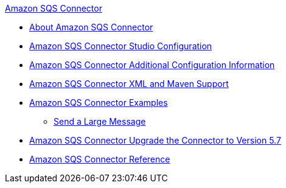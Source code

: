 .xref:index.adoc[Amazon SQS Connector]
* xref:index.adoc[About Amazon SQS Connector]
* xref:amazon-sqs-connector-studio.adoc[Amazon SQS Connector Studio Configuration]
* xref:amazon-sqs-connector-config-topics.adoc[Amazon SQS Connector Additional Configuration Information]
* xref:amazon-sqs-connector-xml-maven.adoc[Amazon SQS Connector XML and Maven Support]
* xref:amazon-sqs-connector-examples.adoc[Amazon SQS Connector Examples]
** xref:amazon-sqs-connector-example-large-message.adoc[Send a Large Message]
* xref:amazon-sqs-connector-upgrade-migrate.adoc[Amazon SQS Connector Upgrade the Connector to Version 5.7]
* xref:amazon-sqs-connector-reference.adoc[Amazon SQS Connector Reference]

